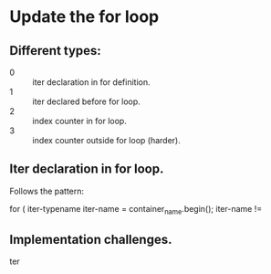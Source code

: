 * Update the for loop

** Different types:
   - 0 :: iter declaration in for definition.
   - 1 :: iter declared before for loop.
   - 2 :: index counter in for loop.
   - 3 :: index counter outside for loop (harder).

** Iter declaration in for loop.
   Follows the pattern:

   for ( iter-typename iter-name = container_name.begin();
         iter-name !=

** Implementation challenges.

   ter
